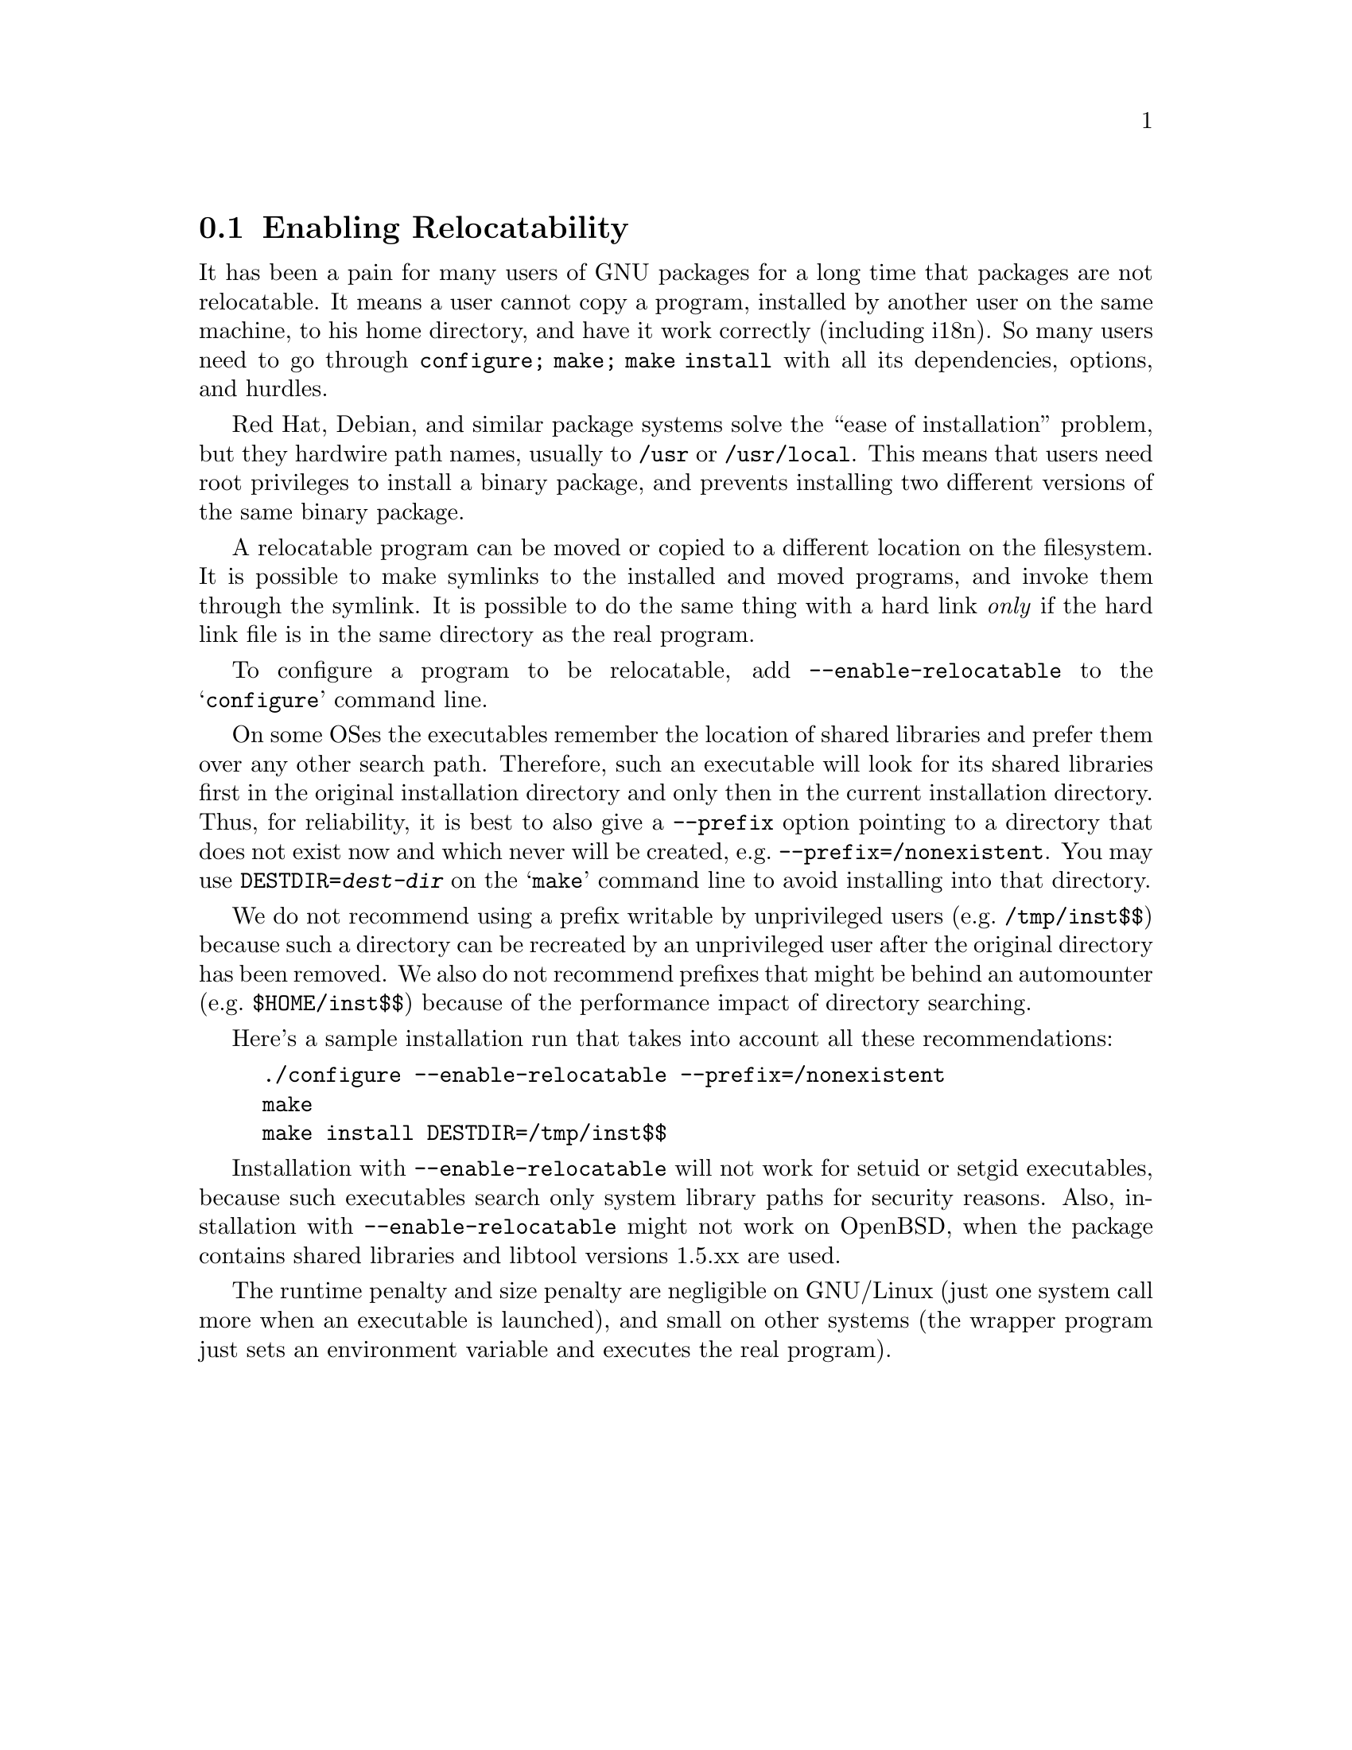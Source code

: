 @node Enabling Relocatability
@section Enabling Relocatability

It has been a pain for many users of GNU packages for a long time that
packages are not relocatable.  It means a user cannot copy a program,
installed by another user on the same machine, to his home directory,
and have it work correctly (including i18n).  So many users need to go
through @code{configure; make; make install} with all its
dependencies, options, and hurdles.

Red Hat, Debian, and similar package systems solve the ``ease of
installation'' problem, but they hardwire path names, usually to
@file{/usr} or @file{/usr/local}.  This means that users need root
privileges to install a binary package, and prevents installing two
different versions of the same binary package.

A relocatable program can be moved or copied to a different location
on the filesystem.  It is possible to make symlinks to the installed
and moved programs, and invoke them through the symlink. It is
possible to do the same thing with a hard link @emph{only} if the hard
link file is in the same directory as the real program.

To configure a program to be relocatable, add
@option{--enable-relocatable} to the @samp{configure} command line.

On some OSes the executables remember the location of shared libraries
and prefer them over any other search path.  Therefore, such an
executable will look for its shared libraries first in the original
installation directory and only then in the current installation
directory.  Thus, for reliability, it is best to also give a
@option{--prefix} option pointing to a directory that does not exist
now and which never will be created, e.g.@:
@option{--prefix=/nonexistent}.  You may use
@code{DESTDIR=@var{dest-dir}} on the @samp{make} command line to
avoid installing into that directory.

We do not recommend using a prefix writable by unprivileged users
(e.g.@: @file{/tmp/inst$$}) because such a directory can be recreated
by an unprivileged user after the original directory has been removed.
We also do not recommend prefixes that might be behind an automounter
(e.g.@: @file{$HOME/inst$$}) because of the performance impact of
directory searching.

Here's a sample installation run that takes into account all these
recommendations:

@example
./configure --enable-relocatable --prefix=/nonexistent
make
make install DESTDIR=/tmp/inst$$
@end example

Installation with @option{--enable-relocatable} will not work for
setuid or setgid executables, because such executables search only
system library paths for security reasons.  Also, installation with
@option{--enable-relocatable} might not work on OpenBSD, when the
package contains shared libraries and libtool versions 1.5.xx are used.

The runtime penalty and size penalty are negligible on GNU/Linux (just
one system call more when an executable is launched), and small on
other systems (the wrapper program just sets an environment variable
and executes the real program).
